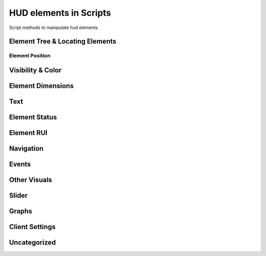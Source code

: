 HUD elements in Scripts
=======================

Script methods to manipulate hud elements.

Element Tree & Locating Elements
--------------------------------

.. cpp:function:: string Hud_GetHudName( var menu )

.. cpp:function:: var GetParentMenu( var elem )

	Returns a reference to the menu the passed element is parented to

.. cpp:function:: var Hud_GetParent( var elem )

	Returns the next higher parent of the element

.. cpp:function:: bool Hud_HasChild( var elem, string childName )

	Returns ``true`` if the element has a child named like ``childName``

.. cpp:function:: var Hud_GetChild( var elem, string childName )

	Returns the child element of the passed element named like ``childName``

.. cpp:function:: array<var> GetElementsByClassname( var elem, string className )

	Returns all children that have the given class

.. cpp:function:: var GetElem( var menu, string elementName )

.. cpp:function:: var Hud_GetScriptID( var elem )

	Returns the script ID of the element declared in the .menu file

.. cpp:function:: var GetFocus()

	Returns the currently focused element.

Element Position
^^^^^^^^^^^^^^^^

.. cpp:function:: void Hud_SetPos( var elem, int x, int y )

	Set the position of the element **relative** to the base position.

.. cpp:function:: var Hud_GetPos( var elem )

	Returns an array of type ``int[2]`` as a ``var``. The position is **relative** to the element's base position.

.. cpp:function:: void Hud_SetX( var elem, int x )

	Only change the x position relative to the base position.

.. cpp:function:: void Hud_SetY( var elem, int y )

	Only change the y position relative to the base position.

.. cpp:function:: int Hud_GetX( var elem )

	Returns the x position of the element relative to it's base position.

.. cpp:function:: int Hud_GetY( var elem )

	Returns the y position of the element relative to it's base position.

.. cpp:function:: void Hud_ReturnToBasePos( var elem )

	Set the position of this element to it's base position.

.. cpp:function:: var Hud_GetBasePos( var elem )

	Returns an orray of type ``int[2]`` as a ``var``. Base position is always ``[0,0]``

.. cpp:function:: int Hud_GetBaseX( var elem )

	Returns the base x of this element.

.. cpp:function:: var Hud_GetBaseY( var elem )

	Returns the base y of this element.

.. cpp:function:: var Hud_GetAbsPos( var elem )

	Returns an array of type ``int[2]`` as a ``var``. Absolute coordinates on the screen of this element.

.. cpp:function:: int Hud_GetAbsX( var elem )

	Returns the absolute x position on the screen of this element.
	
.. cpp:function:: int Hud_GetAbsY( var elem )

	Returns the absolute y position of the screen of this element.

.. cpp:function:: void Hud_SetXOverTime( var elem, int x, float transitionTime, int interpolation_mode = 0 )

	Move to relative x over time with interpolation.

	* ``INTERPOLATOR_LINEAR``: linear interpolation

	* ``INTERPOLATOR_ACCEL``: move with accelerating speed

	* ``INTERPOLATOR_DEACCEL``: move with deaccelerating speed

	* ``INTERPOLATOR_PULSE``: one time bounce

	* ``INTERPOLATOR_FLICKER``: no transition

	* ``INTERPOLATOR_SIMPLESPLINE``: ease in / out

	* ``INTERPOLATOR_BOUNCE``: gravitational bounce

.. cpp:function:: void Hud_SetYOverTime( var elem, int y, float transitionTime, int interpolation_mode = 0 )

	Move to relative y over time with interpolation

.. cpp:function:: void Hud_MoveOverTime( var elem, int x, int y, float transitionTime, int interpolation_mode = 0 )

.. cpp:function:: float Hud_GetRotation( var elem )

	Returns the angles of the element

.. cpp:function:: void Hud_SetRotation( var elem, float angles )

	Set the angles of the element

Visibility & Color
------------------

.. cpp:function:: void Hud_Show( var elem )

	Make this element visible
	
.. cpp:function:: void Hud_Hide( var elem )

	Make this element invisible

.. cpp:function:: bool Hud_IsVisible( var elem )

	Returns ``true`` if the element is visible

.. cpp:function:: void Hud_SetVisible( var elem, bool visible )

	Set if the element is visible

.. cpp:function:: void Hud_SetColor( var elem, int r, int g, int b, int alpha )

	Set the color of the element

.. cpp:function:: void Hud_ColorOverTime( var elem, int r, int g, int b, int alpha, float time, int accel )

	Change the color of the element over time

.. cpp:function:: void Hud_ColorOverTimeDelayed( var elem, int r, int g, int b, int alpha, float time, ,float delay, int accel )

	Change the color of the element over time

.. cpp:function:: void Hud_SetAlpha( var elem, int alpha )

	Change the opacity of the element

.. cpp:function:: var Hud_GetBaseColor( var elem )

.. cpp:function:: var Hud_GetBaseAlpha( var elem )

.. cpp:function:: void Hud_SetPanelAlpha( var elem )

.. cpp:function:: void Hud_FadeOverTime( var elem, int fadeTarget, float fadeTime )

	Change the opacity of the element over time

.. cpp:function:: void Hud_FadeOverTimeDelayed( var elem, int target, float delay, float accel )

	Change the opacity of the element over time after a delay

Element Dimensions
------------------

.. cpp:function:: int Hud_GetWidth( var elem )

	Returns the current width of the element.

.. cpp:function:: void Hud_SetWidth( var elem, int width )

	Set the width of an element.

.. cpp:function:: int Hud_GetBaseWidth( var elem )

	Returns the width an element got initialized with.

.. cpp:function:: int Hud_GetHeigth( var elem )

	Returns the current height of an element.

.. cpp:function:: void Hud_SetHeigth( var elem, int height )

	Set the heigth of an element.
	
.. cpp:function:: int Hud_GetBaseHeigth( var elem )

	Returns the heigth an element got initialized with.

.. cpp:function:: var Hud_GetSize( var elem )

	Returns an array of type ``int[2]`` as a ``var``. The first index is width and the second height of the element.

.. cpp:function:: void Hud_SetSize( var elem, int x, int y )

	Set width and height of the element.

.. cpp:function:: var Hud_GetBaseSize( var elem )

	Returns the width and height values the element got initialized with as an array of type ``int[2]`` as ``var``.

.. cpp:function:: void Hud_ScaleOverTime( var elem, float width_factor, float height_factor, float time, int interpolation_mode )

	Set the width and height of the element over time.

	The final width and height is calculated like this: ``width * width_factor``

.. cpp:function:: void Hud_SetScaleX( var elem, float xStretch )

	Set the width of the element calculated with a factor.

.. cpp:function:: void Hud_SetScaleY( var elem, float yStretch )

	Set the height of the element calculated with a factor.

.. cpp:function:: void Hud_ReturnToBaseSize( var elem )

	Return to base width and height

Text
----

.. cpp:function:: void Hud_SetText( var elem, string text )

	Set the text content of this element

.. cpp:function:: string Hud_GetText( var elem )

	Returns the current text of the element. Useful for text inputs

.. cpp:function:: void RHud_SetText( var elem, string text )

	Set the text of an rui, if the element contains an rui that takes string input.

.. cpp:function:: void Hud_SetUTF8Text( var elem, string text )

.. cpp:function:: string Hud_GetUTF8Text( var elem )

Element Status
--------------

.. cpp:function:: bool Hud_IsLocked( var elem )

	Returns ``true`` if the element is locked.

	Locked elements are visible, can be focused and selected but don't trigger events and play a locked sound if they are selected

.. cpp:function:: void Hud_SetLocked( var elem, bool locked )

	Set this element locked status

.. cpp:function:: bool Hud_IsEnabled( var elem )

	Returns ``true`` if the element is enabled

	Disabled elements are visible but can't be focused or selected and don't trigger events.

.. cpp:function:: void Hud_SetEnabled( var elem, bool enabled )

	Set this element to be enabled / disabled

.. cpp:function:: bool Hud_IsFocused( var elem )

	Returns ``true`` if this element is focused

	Focused elements will be selected when pressing enter

.. cpp:function:: void Hud_SetFocused( var elem )

	Set the element to be focused

.. cpp:function:: bool Hud_IsSelected( var elem )

	Returns ``true`` if this element is selected

.. cpp:function:: void Hud_SetSelected( var elem, bool selected )

	Set this element to be selected / not unselected

.. cpp:function:: void Hud_SelectAll( var elem )

	Select this element and all children

.. cpp:function:: bool Hud_IsLabel( var elem )

	Returns ``true`` if the element is a label

Element RUI
-----------

.. cpp:function:: bool Hud_IsRuiPanel( var elem )

	Returns ``true`` if this element can contain ruis

.. cpp:function:: var Hud_GetRui( var elem )

	Returns the rui instance of this element.

Navigation
----------

.. cpp:function:: void Hud_SetNavUp( var elem, var navTo )

	Set the element that will be selected when navigating up (arrow up) from this selected element.

.. cpp:function:: void Hud_SetNavDown( var elem, var navTo )

	Set the element that will be selected when navigating up (arrow up) from this selected element.

.. cpp:function:: void Hud_SetNavLeft( var elem, var navTo )

	Set the element that will be selected when navigating left (arrow left) from this selected element.

.. cpp:function:: void Hud_SetNavRight( var elem, var navTo )

	Set the element that will be selected when navigating right (arrow right) from this selected element.

Events
------

.. cpp:function:: void Hud_HandleEvent( var elem, int event )

	Fire the specified event for the element

.. cpp:function:: var Hud_AddEventHandler( var elem, int event, var functionref( var button ) )

	Handle an event for the element

	Accepted events:

	* ``UIE_CLICK``

	* ``UIE_GET_FOCUS``

	* ``UIE_LOSE_FOCUS``

	* ``UIE_CHANGE``

Other Visuals
-------------

.. cpp:function:: void Hud_SetNew( var elem, bool isNew )

.. cpp:function:: void Hud_SetImage( var elem, asset image )

	Set the image displayed by the element, if the elements controlName allows for it.

.. cpp:function:: void Hud_EnableKeyBindingIcons( var elem )

.. cpp:function:: void Hud_RunAnimationScript( var elem, string animation )

Slider
------

.. cpp:function:: void Hud_SliderControl_SetStepSize( var elem, float size )

.. cpp:function:: void Hud_SliderControl_SetMin( var elem, float min )

.. cpp:function:: void Hud_SliderControl_SetMax( var elem, float max )

.. cpp:function:: float Hud_SliderControl_GetCurrentValue( var elem )

Graphs
------

.. cpp:function:: void Hud_SetBarProgress( var elem, float progress )

Client Settings
---------------

.. cpp:function:: void Hud_SetGamemodeIdx( var elem, int index )

.. cpp:function:: void Hud_SetPlaylistVarName( var elem, string playlist )

Uncategorized
-------------

.. cpp:function:: void Hud_DialogList_AddListItem( var elem, string val, string enum_ )

.. cpp:function:: string Hud_GetListPanelSelectedItem( var elem )

